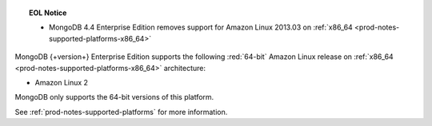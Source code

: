 .. topic:: EOL Notice

   - MongoDB 4.4 Enterprise Edition removes support for Amazon Linux
     2013.03 on :ref:`x86_64 <prod-notes-supported-platforms-x86_64>`

MongoDB {+version+} Enterprise Edition supports the following
:red:`64-bit` Amazon Linux release on 
:ref:`x86_64 <prod-notes-supported-platforms-x86_64>` architecture:

- Amazon Linux 2

MongoDB only supports the 64-bit versions of this platform.

See :ref:`prod-notes-supported-platforms` for more information.
